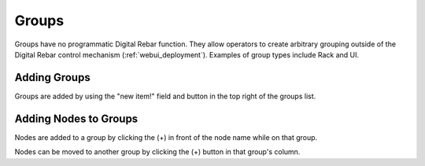 .. index::
  pair: Web UI; Groups

.. _ui_groups:

Groups
======

Groups have no programmatic Digital Rebar function.  They allow operators to create arbitrary grouping outside of the Digital Rebar control mechanism (:ref:`webui_deployment`).  Examples of group types include Rack and UI.

Adding Groups
-------------

Groups are added by using the "new item!" field and button in the top right of the groups list.

.. image:: /images/screens/dr_groups_all.png

Adding Nodes to Groups
----------------------

Nodes are added to a group by clicking the (+) in front of the node name while on that group.

.. image:: /images/screens/dr_groups_add.png

Nodes can be moved to another group by clicking the (+) button in that group's column.
